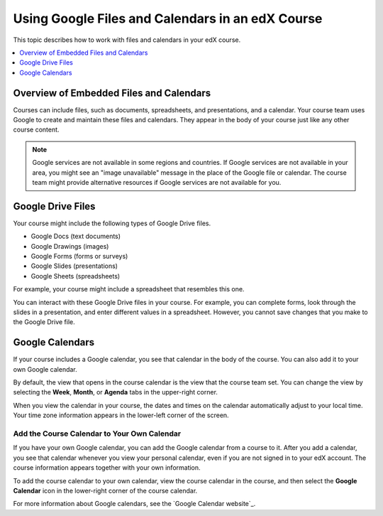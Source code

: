 .. _Google Drive:

#####################################################
Using Google Files and Calendars in an edX Course
#####################################################

This topic describes how to work with files and calendars in your edX
course.

.. contents::
  :local:
  :depth: 1

*********************************************
Overview of Embedded Files and Calendars
*********************************************

Courses can include files, such as documents, spreadsheets, and presentations,
and a calendar. Your course team uses Google to create and maintain these files
and calendars. They appear in the body of your course just like any other
course content.

.. note:: Google services are not available in some regions and countries.
 If Google services are not available in your area, you might see an "image
 unavailable" message in the place of the Google file or calendar. The course
 team might provide alternative resources if Google services are not available
 for you.

***********************
Google Drive Files
***********************

Your course might include the following types of Google Drive files.

* Google Docs (text documents)
* Google Drawings (images)
* Google Forms (forms or surveys)
* Google Slides (presentations)
* Google Sheets (spreadsheets)

For example, your course might include a spreadsheet that resembles this one.

.. image:: /_images/learners/google-spreadsheet.png
  :width: 500
  :alt: A Google spreadsheet in a course.

You can interact with these Google Drive files in your course. For example,
you can complete forms, look through the slides in a presentation, and enter
different values in a spreadsheet. However, you cannot save changes that you
make to the Google Drive file.

***********************
Google Calendars
***********************

If your course includes a Google calendar, you see that calendar in the body of
the course. You can also add it to your own Google calendar.

.. image:: /_images/learners/google-calendar.png
  :width: 500
  :alt: A Google calendar in a course.

By default, the view that opens in the course calendar is the view that the
course team set. You can change the view by selecting the **Week**, **Month**,
or **Agenda** tabs in the upper-right corner.

When you view the calendar in your course, the dates and times on the calendar
automatically adjust to your local time. Your time zone information appears in
the lower-left corner of the screen.

=====================================================
Add the Course Calendar to Your Own Calendar
=====================================================

If you have your own Google calendar, you can add the Google calendar from a
course to it. After you add a calendar, you see that calendar whenever you
view your personal calendar, even if you are not signed in to your edX
account. The course information appears together with your own information.

.. image:: /_images/learners/google_cal_integrated.png
  :width: 500
  :alt: A course calendar integrated with a personal Google calendar.

To add the course calendar to your own calendar, view the course calendar in
the course, and then select the **Google Calendar** icon in the lower-right
corner of the course calendar.

For more information about Google calendars, see the `Google Calendar
website`_.


